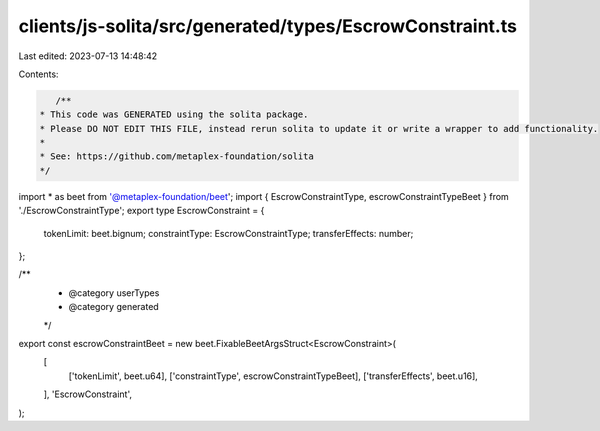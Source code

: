 clients/js-solita/src/generated/types/EscrowConstraint.ts
=========================================================

Last edited: 2023-07-13 14:48:42

Contents:

.. code-block:: ts

    /**
 * This code was GENERATED using the solita package.
 * Please DO NOT EDIT THIS FILE, instead rerun solita to update it or write a wrapper to add functionality.
 *
 * See: https://github.com/metaplex-foundation/solita
 */

import * as beet from '@metaplex-foundation/beet';
import { EscrowConstraintType, escrowConstraintTypeBeet } from './EscrowConstraintType';
export type EscrowConstraint = {
  tokenLimit: beet.bignum;
  constraintType: EscrowConstraintType;
  transferEffects: number;
};

/**
 * @category userTypes
 * @category generated
 */
export const escrowConstraintBeet = new beet.FixableBeetArgsStruct<EscrowConstraint>(
  [
    ['tokenLimit', beet.u64],
    ['constraintType', escrowConstraintTypeBeet],
    ['transferEffects', beet.u16],
  ],
  'EscrowConstraint',
);



